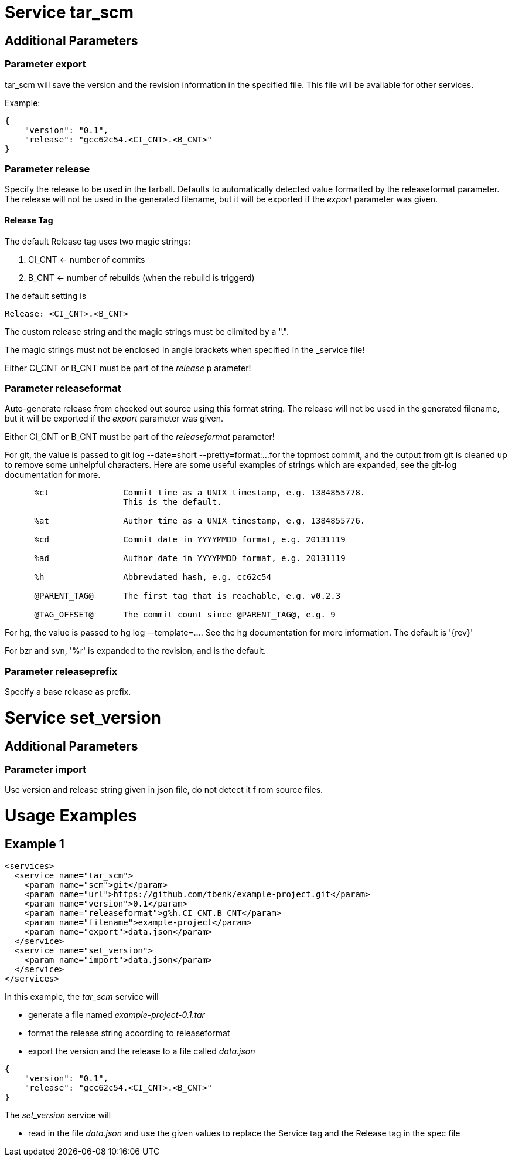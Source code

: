 = Service tar_scm

== Additional Parameters

=== Parameter export

tar_scm will save the version and the revision information in 
the specified file. This file will be available for other services.

Example:

----
{
    "version": "0.1",
    "release": "gcc62c54.<CI_CNT>.<B_CNT>"
}
----

=== Parameter release

Specify the release to be used in the tarball.  Defaults to 
automatically  detected value formatted by the releaseformat 
parameter. The release will not be used in the generated filename, 
but it will be exported if the _export_ parameter was given.

==== Release Tag

The default Release tag uses two magic strings:

. CI_CNT <- number of commits

. B_CNT <- number of rebuilds (when the rebuild is triggerd)

The default setting is

----
Release: <CI_CNT>.<B_CNT>
----

The custom release string and the magic strings must be 
elimited by a ".".

The magic strings must not be enclosed in angle brackets 
when specified in the _service file!

Either CI_CNT or B_CNT must be part of the _release_ p
arameter!

=== Parameter releaseformat

Auto-generate release from checked out source using this format
string. The release will not be used in the generated filename, 
but it will be exported if the _export_ parameter was given.

Either CI_CNT or B_CNT must be part of the _releaseformat_ parameter!


For git, the value is passed to git log --date=short --pretty=format:...  
for the topmost commit, and the output from git is cleaned up to 
remove some unhelpful characters.  Here are some useful examples 
of strings which are expanded, see the git-log documentation for more.

----
      %ct               Commit time as a UNIX timestamp, e.g. 1384855778.
                        This is the default.

      %at               Author time as a UNIX timestamp, e.g. 1384855776.

      %cd               Commit date in YYYYMMDD format, e.g. 20131119

      %ad               Author date in YYYYMMDD format, e.g. 20131119

      %h                Abbreviated hash, e.g. cc62c54

      @PARENT_TAG@      The first tag that is reachable, e.g. v0.2.3

      @TAG_OFFSET@      The commit count since @PARENT_TAG@, e.g. 9

----

For hg, the value is passed to hg log --template=....  See the hg 
documentation for more information.  The default is '{rev}'

For bzr and svn, '%r' is expanded to the revision, and is the default.

=== Parameter releaseprefix

Specify a base release as prefix.

= Service set_version

== Additional Parameters

=== Parameter import

Use version and release string given in json file, do not detect it f
rom source files.

= Usage Examples

== Example 1

----
<services>
  <service name="tar_scm">
    <param name="scm">git</param>
    <param name="url">https://github.com/tbenk/example-project.git</param>
    <param name="version">0.1</param>    
    <param name="releaseformat">g%h.CI_CNT.B_CNT</param>    
    <param name="filename">example-project</param>
    <param name="export">data.json</param>    
  </service>
  <service name="set_version">
    <param name="import">data.json</param>    
  </service>
</services>
----

In this example, the _tar_scm_ service will

- generate a file named _example-project-0.1.tar_
- format the release string according to releaseformat
- export the version and the release to a file called _data.json_

----
{
    "version": "0.1",
    "release": "gcc62c54.<CI_CNT>.<B_CNT>"
}
----

The _set_version_ service will

- read in the file _data.json_ and use the given values to replace the 
  Service tag and the Release tag in the spec file

